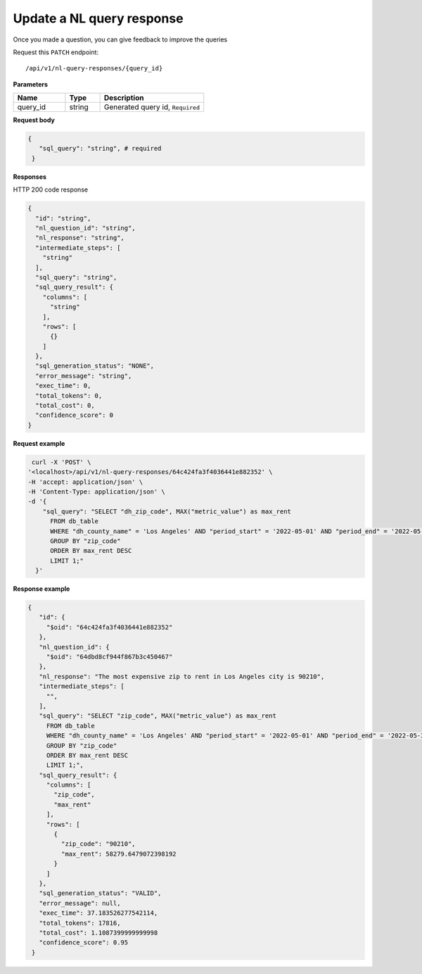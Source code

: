 Update a NL query response
=======================

Once you made a question, you can give feedback to improve the queries

Request this ``PATCH`` endpoint::

   /api/v1/nl-query-responses/{query_id}

**Parameters**

.. csv-table::
   :header: "Name", "Type", "Description"
   :widths: 15, 10, 30

   "query_id", "string", "Generated query id, ``Required``"

**Request body**

.. code-block:: rst

   {
      "sql_query": "string", # required
    }

**Responses**

HTTP 200 code response

.. code-block:: rst

    {
      "id": "string",
      "nl_question_id": "string",
      "nl_response": "string",
      "intermediate_steps": [
        "string"
      ],
      "sql_query": "string",
      "sql_query_result": {
        "columns": [
          "string"
        ],
        "rows": [
          {}
        ]
      },
      "sql_generation_status": "NONE",
      "error_message": "string",
      "exec_time": 0,
      "total_tokens": 0,
      "total_cost": 0,
      "confidence_score": 0
    }

**Request example**


.. code-block:: rst

   curl -X 'POST' \
  '<localhost>/api/v1/nl-query-responses/64c424fa3f4036441e882352' \
  -H 'accept: application/json' \
  -H 'Content-Type: application/json' \
  -d '{
      "sql_query": "SELECT "dh_zip_code", MAX("metric_value") as max_rent
        FROM db_table
        WHERE "dh_county_name" = 'Los Angeles' AND "period_start" = '2022-05-01' AND "period_end" = '2022-05-31'
        GROUP BY "zip_code"
        ORDER BY max_rent DESC
        LIMIT 1;"
    }'

**Response example**

.. code-block:: rst

   {
      "id": {
        "$oid": "64c424fa3f4036441e882352"
      },
      "nl_question_id": {
        "$oid": "64dbd8cf944f867b3c450467"
      },
      "nl_response": "The most expensive zip to rent in Los Angeles city is 90210",
      "intermediate_steps": [
        "",
      ],
      "sql_query": "SELECT "zip_code", MAX("metric_value") as max_rent
        FROM db_table
        WHERE "dh_county_name" = 'Los Angeles' AND "period_start" = '2022-05-01' AND "period_end" = '2022-05-31'
        GROUP BY "zip_code"
        ORDER BY max_rent DESC
        LIMIT 1;",
      "sql_query_result": {
        "columns": [
          "zip_code",
          "max_rent"
        ],
        "rows": [
          {
            "zip_code": "90210",
            "max_rent": 58279.6479072398192
          }
        ]
      },
      "sql_generation_status": "VALID",
      "error_message": null,
      "exec_time": 37.183526277542114,
      "total_tokens": 17816,
      "total_cost": 1.1087399999999998
      "confidence_score": 0.95
    }
